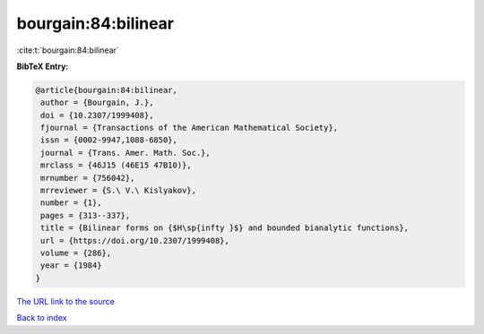 bourgain:84:bilinear
====================

:cite:t:`bourgain:84:bilinear`

**BibTeX Entry:**

.. code-block:: bibtex

   @article{bourgain:84:bilinear,
    author = {Bourgain, J.},
    doi = {10.2307/1999408},
    fjournal = {Transactions of the American Mathematical Society},
    issn = {0002-9947,1088-6850},
    journal = {Trans. Amer. Math. Soc.},
    mrclass = {46J15 (46E15 47B10)},
    mrnumber = {756042},
    mrreviewer = {S.\ V.\ Kislyakov},
    number = {1},
    pages = {313--337},
    title = {Bilinear forms on {$H\sp{infty }$} and bounded bianalytic functions},
    url = {https://doi.org/10.2307/1999408},
    volume = {286},
    year = {1984}
   }
`The URL link to the source <ttps://doi.org/10.2307/1999408}>`_


`Back to index <../By-Cite-Keys.html>`_
